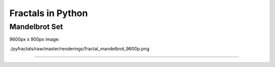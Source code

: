 ==================
Fractals in Python
==================

--------------
Mandelbrot Set
--------------

.. image:: ./pyfractals/raw/master/renderings/fractal_mandelbrot_01.png
.. image:: ./pyfractals/raw/master/renderings/fractal_mandelbrot_02.png
.. image:: ./pyfractals/raw/master/renderings/fractal_mandelbrot_03.png

9600px x 900px image:

./pyfractals/raw/master/renderings/fractal_mandelbrot_9600p.png

----
